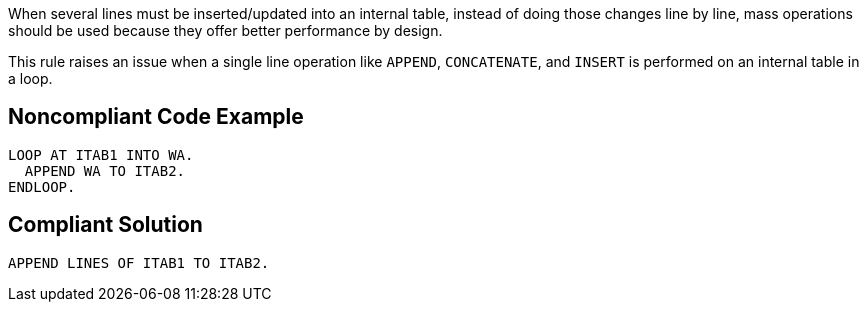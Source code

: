 When several lines must be inserted/updated into an internal table, instead of doing those changes line by line, mass operations should be used because they offer better performance  by design.


This rule raises an issue when a single line operation like ``++APPEND++``, ``++CONCATENATE++``, and ``++INSERT++`` is performed on an internal table in a loop. 

== Noncompliant Code Example

----
LOOP AT ITAB1 INTO WA. 
  APPEND WA TO ITAB2. 
ENDLOOP.
----

== Compliant Solution

----
APPEND LINES OF ITAB1 TO ITAB2. 
----
